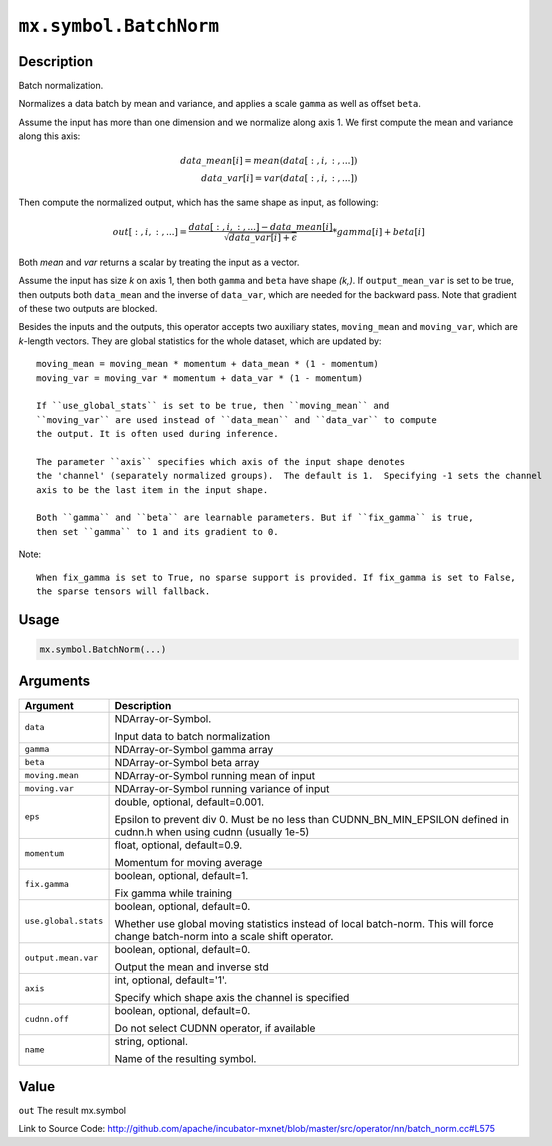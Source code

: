 .. raw:: html



``mx.symbol.BatchNorm``
==============================================

Description
----------------------

Batch normalization.

Normalizes a data batch by mean and variance, and applies a scale ``gamma`` as
well as offset ``beta``.

Assume the input has more than one dimension and we normalize along axis 1.
We first compute the mean and variance along this axis:

.. math::

	data\_mean[i] = mean(data[:,i,:,...]) \\
  data\_var[i] = var(data[:,i,:,...])

Then compute the normalized output, which has the same shape as input, as following:

.. math::

	out[:,i,:,...] = \frac{data[:,i,:,...] - data\_mean[i]}{\sqrt{data\_var[i]+\epsilon}} * gamma[i] + beta[i]

Both *mean* and *var* returns a scalar by treating the input as a vector.

Assume the input has size *k* on axis 1, then both ``gamma`` and ``beta``
have shape *(k,)*. If ``output_mean_var`` is set to be true, then outputs both ``data_mean`` and
the inverse of ``data_var``, which are needed for the backward pass. Note that gradient of these
two outputs are blocked.

Besides the inputs and the outputs, this operator accepts two auxiliary
states, ``moving_mean`` and ``moving_var``, which are *k*-length
vectors. They are global statistics for the whole dataset, which are updated
by::

	 moving_mean = moving_mean * momentum + data_mean * (1 - momentum)
	 moving_var = moving_var * momentum + data_var * (1 - momentum)
	 
	 If ``use_global_stats`` is set to be true, then ``moving_mean`` and
	 ``moving_var`` are used instead of ``data_mean`` and ``data_var`` to compute
	 the output. It is often used during inference.
	 
	 The parameter ``axis`` specifies which axis of the input shape denotes
	 the 'channel' (separately normalized groups).  The default is 1.  Specifying -1 sets the channel
	 axis to be the last item in the input shape.
	 
	 Both ``gamma`` and ``beta`` are learnable parameters. But if ``fix_gamma`` is true,
	 then set ``gamma`` to 1 and its gradient to 0.
	 
Note::

	 When fix_gamma is set to True, no sparse support is provided. If fix_gamma is set to False,
	 the sparse tensors will fallback.
	 
	 
	 

Usage
----------

.. code:: r

	mx.symbol.BatchNorm(...)

Arguments
------------------

+----------------------------------------+------------------------------------------------------------+
| Argument                               | Description                                                |
+========================================+============================================================+
| ``data``                               | NDArray-or-Symbol.                                         |
|                                        |                                                            |
|                                        | Input data to batch normalization                          |
+----------------------------------------+------------------------------------------------------------+
| ``gamma``                              | NDArray-or-Symbol                                          |
|                                        | gamma array                                                |
+----------------------------------------+------------------------------------------------------------+
| ``beta``                               | NDArray-or-Symbol                                          |
|                                        | beta array                                                 |
+----------------------------------------+------------------------------------------------------------+
| ``moving.mean``                        | NDArray-or-Symbol                                          |
|                                        | running mean of input                                      |
+----------------------------------------+------------------------------------------------------------+
| ``moving.var``                         | NDArray-or-Symbol                                          |
|                                        | running variance of input                                  |
+----------------------------------------+------------------------------------------------------------+
| ``eps``                                | double, optional, default=0.001.                           |
|                                        |                                                            |
|                                        | Epsilon to prevent div 0. Must be no less than             |
|                                        | CUDNN_BN_MIN_EPSILON defined in cudnn.h when using cudnn   |
|                                        | (usually                                                   |
|                                        | 1e-5)                                                      |
+----------------------------------------+------------------------------------------------------------+
| ``momentum``                           | float, optional, default=0.9.                              |
|                                        |                                                            |
|                                        | Momentum for moving average                                |
+----------------------------------------+------------------------------------------------------------+
| ``fix.gamma``                          | boolean, optional, default=1.                              |
|                                        |                                                            |
|                                        | Fix gamma while training                                   |
+----------------------------------------+------------------------------------------------------------+
| ``use.global.stats``                   | boolean, optional, default=0.                              |
|                                        |                                                            |
|                                        | Whether use global moving statistics instead of local      |
|                                        | batch-norm. This will force change batch-norm into a scale |
|                                        | shift                                                      |
|                                        | operator.                                                  |
+----------------------------------------+------------------------------------------------------------+
| ``output.mean.var``                    | boolean, optional, default=0.                              |
|                                        |                                                            |
|                                        | Output the mean and inverse std                            |
+----------------------------------------+------------------------------------------------------------+
| ``axis``                               | int, optional, default='1'.                                |
|                                        |                                                            |
|                                        | Specify which shape axis the channel is specified          |
+----------------------------------------+------------------------------------------------------------+
| ``cudnn.off``                          | boolean, optional, default=0.                              |
|                                        |                                                            |
|                                        | Do not select CUDNN operator, if available                 |
+----------------------------------------+------------------------------------------------------------+
| ``name``                               | string, optional.                                          |
|                                        |                                                            |
|                                        | Name of the resulting symbol.                              |
+----------------------------------------+------------------------------------------------------------+

Value
----------

``out`` The result mx.symbol


Link to Source Code: http://github.com/apache/incubator-mxnet/blob/master/src/operator/nn/batch_norm.cc#L575


.. disqus::
   :disqus_identifier: mx.symbol.BatchNorm
